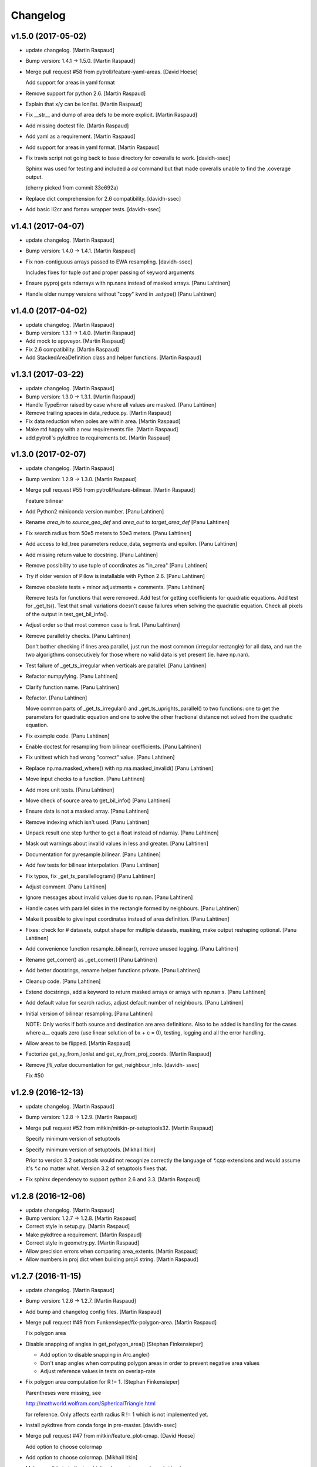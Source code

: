 Changelog
=========


v1.5.0 (2017-05-02)
-------------------
- update changelog. [Martin Raspaud]
- Bump version: 1.4.1 → 1.5.0. [Martin Raspaud]
- Merge pull request #58 from pytroll/feature-yaml-areas. [David Hoese]

  Add support for areas in yaml format
- Remove support for python 2.6. [Martin Raspaud]
- Explain that x/y can be lon/lat. [Martin Raspaud]
- Fix __str__ and dump of area defs to be more explicit. [Martin
  Raspaud]
- Add missing doctest file. [Martin Raspaud]
- Add yaml as a requirement. [Martin Raspaud]
- Add support for areas in yaml format. [Martin Raspaud]
- Fix travis script not going back to base directory for coveralls to
  work. [davidh-ssec]

  Sphinx was used for testing and included a `cd` command but that made coveralls unable to find the .coverage output.

  (cherry picked from commit 33e692a)

- Replace dict comprehension for 2.6 compatibility. [davidh-ssec]
- Add basic ll2cr and fornav wrapper tests. [davidh-ssec]


v1.4.1 (2017-04-07)
-------------------
- update changelog. [Martin Raspaud]
- Bump version: 1.4.0 → 1.4.1. [Martin Raspaud]
- Fix non-contiguous arrays passed to EWA resampling. [davidh-ssec]

  Includes fixes for tuple `out` and proper passing of keyword arguments

- Ensure pyproj gets ndarrays with np.nans instead of masked arrays.
  [Panu Lahtinen]
- Handle older numpy versions without "copy" kwrd in .astype() [Panu
  Lahtinen]


v1.4.0 (2017-04-02)
-------------------
- update changelog. [Martin Raspaud]
- Bump version: 1.3.1 → 1.4.0. [Martin Raspaud]
- Add mock to appveyor. [Martin Raspaud]
- Fix 2.6 compatibility. [Martin Raspaud]
- Add StackedAreaDefinition class and helper functions. [Martin Raspaud]


v1.3.1 (2017-03-22)
-------------------
- update changelog. [Martin Raspaud]
- Bump version: 1.3.0 → 1.3.1. [Martin Raspaud]
- Handle TypeError raised by case where all values are masked. [Panu
  Lahtinen]
- Remove trailing spaces in data_reduce.py. [Martin Raspaud]
- Fix data reduction when poles are within area. [Martin Raspaud]
- Make rtd happy with a new requirements file. [Martin Raspaud]
- add pytroll's pykdtree to requirements.txt. [Martin Raspaud]


v1.3.0 (2017-02-07)
-------------------
- update changelog. [Martin Raspaud]
- Bump version: 1.2.9 → 1.3.0. [Martin Raspaud]
- Merge pull request #55 from pytroll/feature-bilinear. [Martin Raspaud]

  Feature bilinear
- Add Python2 miniconda version number. [Panu Lahtinen]
- Rename *area_in* to *source_geo_def* and *area_out* to
  *target_area_def* [Panu Lahtinen]
- Fix search radius from 50e5 meters to 50e3 meters. [Panu Lahtinen]
- Add access to kd_tree parameters reduce_data, segments and epsilon.
  [Panu Lahtinen]
- Add missing return value to docstring. [Panu Lahtinen]
- Remove possibility to use tuple of coordinates as "in_area" [Panu
  Lahtinen]
- Try if older version of Pillow is installable with Python 2.6. [Panu
  Lahtinen]
- Remove obsolete tests + minor adjustments + comments. [Panu Lahtinen]

  Remove tests for functions that were removed.  Add test for getting
  coefficients for quadratic equations.  Add test for _get_ts().  Test
  that small variations doesn't cause failures when solving the quadratic
  equation.  Check all pixels of the output in test_get_bil_info().

- Adjust order so that most common case is first. [Panu Lahtinen]
- Remove parallelity checks. [Panu Lahtinen]

  Don't bother checking if lines area parallel, just run the most common
  (irregular rectangle) for all data, and run the two algorigthms
  consecutively for those where no valid data is yet present (ie. have
  np.nan).

- Test failure of _get_ts_irregular when verticals are parallel. [Panu
  Lahtinen]
- Refactor numpyfying. [Panu Lahtinen]
- Clarify function name. [Panu Lahtinen]
- Refactor. [Panu Lahtinen]

  Move common parts of _get_ts_irregular() and _get_ts_uprights_parallel()
  to two functions: one to get the parameters for quadratic equation and
  one to solve the other fractional distance not solved from the quadratic
  equation.

- Fix example code. [Panu Lahtinen]
- Enable doctest for resampling from bilinear coefficients. [Panu
  Lahtinen]
- Fix unittest which had wrong "correct" value. [Panu Lahtinen]
- Replace np.ma.masked_where() with np.ma.masked_invalid() [Panu
  Lahtinen]
- Move input checks to a function. [Panu Lahtinen]
- Add more unit tests. [Panu Lahtinen]
- Move check of source area to get_bil_info() [Panu Lahtinen]
- Ensure data is not a masked array. [Panu Lahtinen]
- Remove indexing which isn't used. [Panu Lahtinen]
- Unpack result one step further to get a float instead of ndarray.
  [Panu Lahtinen]
- Mask out warnings about invalid values in less and greater. [Panu
  Lahtinen]
- Documentation for pyresample.bilinear. [Panu Lahtinen]
- Add few tests for bilinear interpolation. [Panu Lahtinen]
- Fix typos, fix _get_ts_parallellogram() [Panu Lahtinen]
- Adjust comment. [Panu Lahtinen]
- Ignore messages about invalid values due to np.nan. [Panu Lahtinen]
- Handle cases with parallel sides in the rectangle formed by
  neighbours. [Panu Lahtinen]
- Make it possible to give input coordinates instead of area definition.
  [Panu Lahtinen]
- Fixes: check for # datasets, output shape for multiple datasets,
  masking, make output reshaping optional. [Panu Lahtinen]
- Add convenience function resample_bilinear(), remove unused logging.
  [Panu Lahtinen]
- Rename get_corner() as _get_corner() [Panu Lahtinen]
- Add better docstrings, rename helper functions private. [Panu
  Lahtinen]
- Cleanup code. [Panu Lahtinen]
- Extend docstrings, add a keyword to return masked arrays or arrays
  with np.nan:s. [Panu Lahtinen]
- Add default value for search radius, adjust default number of
  neighbours. [Panu Lahtinen]
- Initial version of bilinear resampling. [Panu Lahtinen]

  NOTE: Only works if both source and destination are area definitions.
  Also to be added is handling for the cases where a__ equals zero (use
  linear solution of bx + c = 0), testing, logging and all the error
  handling.

- Allow areas to be flipped. [Martin Raspaud]
- Factorize get_xy_from_lonlat and get_xy_from_proj_coords. [Martin
  Raspaud]
- Remove `fill_value` documentation for get_neighbour_info. [davidh-
  ssec]

  Fix #50



v1.2.9 (2016-12-13)
-------------------
- update changelog. [Martin Raspaud]
- Bump version: 1.2.8 → 1.2.9. [Martin Raspaud]
- Merge pull request #52 from mitkin/mitkin-pr-setuptools32. [Martin
  Raspaud]

  Specify minimum version of setuptools
- Specify minimum version of setuptools. [Mikhail Itkin]

  Prior to version 3.2 setuptools would not recognize correctly the language of `*.cpp` extensions and would assume it's `*.c` no matter what. Version 3.2 of setuptools fixes that.
- Fix sphinx dependency to support python 2.6 and 3.3. [Martin Raspaud]


v1.2.8 (2016-12-06)
-------------------
- update changelog. [Martin Raspaud]
- Bump version: 1.2.7 → 1.2.8. [Martin Raspaud]
- Correct style in setup.py. [Martin Raspaud]
- Make pykdtree a requirement. [Martin Raspaud]
- Correct style in geometry.py. [Martin Raspaud]
- Allow precision errors when comparing area_extents. [Martin Raspaud]
- Allow numbers in proj dict when building proj4 string. [Martin
  Raspaud]


v1.2.7 (2016-11-15)
-------------------
- update changelog. [Martin Raspaud]
- Bump version: 1.2.6 → 1.2.7. [Martin Raspaud]
- Add bump and changelog config files. [Martin Raspaud]
- Merge pull request #49 from Funkensieper/fix-polygon-area. [Martin
  Raspaud]

  Fix polygon area
- Disable snapping of angles in get_polygon_area() [Stephan
  Finkensieper]

  - Add option to disable snapping in Arc.angle()
  - Don't snap angles when computing polygon areas in order to
    prevent negative area values
  - Adjust reference values in tests on overlap-rate

- Fix polygon area computation for R != 1. [Stephan Finkensieper]

  Parentheses were missing, see

  http://mathworld.wolfram.com/SphericalTriangle.html

  for reference. Only affects earth radius R != 1 which is not
  implemented yet.

- Install pykdtree from conda forge in pre-master. [davidh-ssec]
- Merge pull request #47 from mitkin/feature_plot-cmap. [David Hoese]

  Add option to choose colormap
- Add option to choose colormap. [Mikhail Itkin]

  Make possible to indicate which colormap to use when plotting image



v1.2.6 (2016-10-19)
-------------------
- update changelog. [Martin Raspaud]
- Bump version: 1.2.5 → 1.2.6. [Martin Raspaud]
- Pre master (#44) [Radar, Satellite and Nowcasting Division]

  * add a subset function to the geometry file

  Often subsets of the SEVIRI disk are save in
  SEVIRI products. This new function calculated the
  area extent needed for the specification of the area,
  starting from the SEVIRI full disk area object.

  * added the get_area_extent_for_subset function

  to the geometry.py file

  * new function for getting area subsets

  * new function get_xy_from_proj_coordinates

  retrieve the pixel indices x and y
  from the map projection coordinates in meter
  (very similar to get_xy_from_lonlat)

  * removed pyc file, that should not be in the git repository

- Add appveyor status badge to README. [davidh-ssec]
- Merge remote-tracking branch 'deni90/master' into pre-master-davidh.
  [davidh-ssec]
- Fix test_custom_uncert and test_gauss_uncert for mips* [Daniel
  Knezevic]
- Fix pykdtree install on appveyor by turning off OpenMP. [davidh-ssec]
- Update appveyor config to install missing headers required by
  pykdtree. [davidh-ssec]
- Change appveyor to use conda-forge instead of IOOS. [davidh-ssec]
- Add slack notifications from appveyor. [davidh-ssec]


v1.2.5 (2016-07-21)
-------------------
- update changelog. [Martin Raspaud]
- Bump version: 1.2.4 → 1.2.5. [Martin Raspaud]
- Fix EWA fornav for integer data and add test. [davidh-ssec]

  There was a bug when doing the averaging in EWA where the current pixel was being rounded based on the previous pixel's value instead of the current pixel. This only affects integer data because values above 0 are rounded up by 0.5 and values below 0 are rounded by 0.5, for floats this round value is 0.0.

- Fix certain compilers not liking integers being passed to isnan.
  [davidh-ssec]
- Replace catch_warnings in all tests with astropy version. [davidh-
  ssec]
- Use catch_warnings from astropy (or at least try to) [davidh-ssec]
- Test removing version specific warning checks in `test_swath_wrap`
  [davidh-ssec]
- Move USE_CYTHON handling to if main block in setup.py. [davidh-ssec]
- Fix isnan definition only if a macro doesn't already exist. [davidh-
  ssec]

  Numpy does some special macro stuff to define a good npy_isnan function. Some systems define a macro for it, others don't. Hopefully this works for all systems. A better solution might be to define a templated isnan that calls npy_isnan if it isn't an integer.

- fix EWA compile failure on windows python 3.5. [David Hoese]
- Make pykdtree install on appveyor optional. [davidh-ssec]
- Add pykdtree to appveyor dependencies. [davidh-ssec]
- Fix setup.py test on windows for multiprocessing tests. [davidh-ssec]

  On Windows when new processes are started the initially command is imported or re-executed. For setup.py this is a big problem since the usual boilerplate does not include `if __name__ == "__main__"` so the setup.py test command gets rerun and rerun. This results in the child processes never actually being run for newer versions of python (2.7+). There still seems to be an issue with `test_nearest_resize` on Windows.

- Merge pull request #41 from cpaulik/fix-windows-ewa. [David Hoese]

  Fix Windows CI import Error
- Install scipy in Windows CI to fix import problems. [Christoph Paulik]
- Fix copy/paste error in EWA fornav. [davidh-ssec]

  I had started rewriting EWA in cython then realized it was faster in straight C++ so copied/pasted the cython code and modified it. Seems like I missed this 'or' hanging around.

- Fix NAN constant/macro for EWA on Windows. [davidh-ssec]
- Merge branch 'add-windows-CI' into fix-windows-ewa. [davidh-ssec]
- CI: Add IOOS conda channel to get basemap for Windows and python > 2.
  [Christoph Paulik]
- Merge branch 'add-windows-CI' into fix-windows-ewa. [davidh-ssec]
- Add pyproj to conda install in Appveyor CI. [Christoph Paulik]
- Make extra_compile_args platform dependent. [Christoph Paulik]
- Add Appveyor CI configuration. [Christoph Paulik]
- Fix EWA resampling's isnan to work better with windows. [davidh-ssec]


v1.2.4 (2016-06-27)
-------------------
- update changelog. [Martin Raspaud]
- Bump version: 1.2.3 → 1.2.4. [Martin Raspaud]
- Fix setup.py extension import and use error. [davidh-ssec]
- Fix case when __builtins__ is a dict. [Martin Raspaud]


v1.2.3 (2016-06-21)
-------------------
- update changelog. [Martin Raspaud]
- Bump version: 1.2.2 → 1.2.3. [Martin Raspaud]
- Fix list of package names in setup.py. [davidh-ssec]

  'pyresample.ewa' wasn't listed before and was not importable from an installed package.



v1.2.2 (2016-06-21)
-------------------
- update changelog. [Martin Raspaud]
- Bump version: 1.2.1 → 1.2.2. [Martin Raspaud]
- Add the header files to the MANIFEST.in. [Martin Raspaud]

  Without this, the compilation of the ewa extension crashes.


v1.2.1 (2016-06-21)
-------------------
- update changelog. [Martin Raspaud]
- Bump version: 1.2.0 → 1.2.1. [Martin Raspaud]
- Include EWA header files as dependency for extensions. [davidh-ssec]

  The .c and .cpp files are automatically included because they are listed as sources, but the header files are not. When building a source tarball (uploading to PyPI) the _fornav_templates.h file was not included and building would fail.

- Merge branch 'pre-master' of github.com:mraspaud/pyresample into pre-
  master. [Adam.Dybbroe]
- Merge branch 'pre-master' of github.com:mraspaud/pyresample into pre-
  master. [Adam.Dybbroe]

  Conflicts:
  	docs/source/conf.py

- Run the base class init function first. [Adam.Dybbroe]


v1.2.0 (2016-06-17)
-------------------
- update changelog. [Martin Raspaud]
- Bump version: 1.1.6 → 1.2.0. [Martin Raspaud]
- Merge branch 'northaholic-feature-lonlat2colrow' into pre-master.
  [Adam.Dybbroe]
- Add two convenience methods lonlat2colrow and colrow2lonlat to
  AreaDefinition-class. [Sauli Joro]
- Fix bug in EWA grid origin calculation. [davidh-ssec]

  Forgot that cell height was negative so ended up subtracting a negative, going in the wrong direction for the Y origin of the grid.

- Merge pull request #37 from davidh-ssec/feature-ewa-resampling. [David
  Hoese]

  Feature ewa resampling
- Fix bug in EWA conversion from AreaDefinition to upper-left origin
  X/Y. [davidh-ssec]

  I was using the area extent for the origin x/y locations, but the extent is actually the outer edge of the pixels so half a pixel needs to be added to each coordinate.

- Add EWA C extensions to mocked modules for read the docs. [davidh-
  ssec]

  Readthedocs.org fails to import the _ll2cr and _fornav extensions because it seems to not compile them properly. Their documentation isn't necessarily needed so I'm hoping that mocking them will let the import work.

- Add pyresample.ewa to API documentation list. [davidh-ssec]
- Update EWA wrapper functions to use explicit kwargs. [davidh-ssec]
- Correct comments and documentation in EWA documentation. [davidh-ssec]
- Add ll2cr and fornav wrappers to make calling easier. [davidh-ssec]

  Updated documentation with correct usage and added information why EWA is different than kdtree

- Fix print statements in documentation so doctests are python 3
  compatible. [davidh-ssec]
- Add pillow dependency for plot tests and quicklook extra. [davidh-
  ssec]
- Add 'areas.cfg' file to repository and modify doctests to use that
  instead. [davidh-ssec]
- Run doctests after unittests on travis. [davidh-ssec]
- Fix documentation for AreaDefinition object. [davidh-ssec]
- Update documentation to be numpy style and get rid of all warnings
  when building docs. [davidh-ssec]
- Create special requirements.txt for docs. [davidh-ssec]

  Readthedocs really doesn't like an empty string for the requirements file

- Try empty string for requirements file in readthedocs yaml. [davidh-
  ssec]
- Fix readthedocs yaml config file. [davidh-ssec]

  Readthedocs was using the requirements file during package installation, but was failing to install basemap (not needed for documentation build) so I attempted to make it an empty string in the yaml file. This makes Rtd hang on the build process. This should at least stop the hanging.

- Add napoleon docs extension and intial testing with numpy style
  docstrings. [davidh-ssec]
- Add working example for EWA resampling to docs. [davidh-ssec]

  I originally had this example but removed it when I had import problems. After I figured those out I forgot to put the original example back.

- Add basemap back in to the requirements.txt so that it can be
  installed on travis. [davidh-ssec]

  Similarly removed the requirements file when readthedocs is running and mocked third-party packages to documentation can still be built

- Fix setup.py requiring numpy for extension includes. [davidh-ssec]

  The EWA extensions require the numpy headers to be built. These are normally found by importing numpy and doing `numpy.get_includes()`. Obviously if this is run on a new environment numpy is probably not installed so a simple `python setup.py install` will fail.

- Add "quicklook" extra in to travis test install. [davidh-ssec]

  These packages are needed to properly test the "plot" package. These were included in requirements.txt but have been moved for now.

- Move plot test imports in to test functions for cleaner test failures.
  [davidh-ssec]
- Add readthedocs yaml file for configuration. [davidh-ssec]
- Remove mocked modules from sphinx docs conf.py. [davidh-ssec]

  This is the first step in making pyresamples docs buildable in the current readthedocs version

- Replace relative imports with absolute imports. [davidh-ssec]

  I noticed a lot of warnings and import problems with building pyresample's documentation because of these relative imports

- Add EWA documentation to swath.rst. [davidh-ssec]
- Add tests for EWA fornav module. [davidh-ssec]
- Update documentation for ll2cr and fornav cython. [davidh-ssec]
- Merge remote-tracking branch 'davidh_fork/feature-ewa-resampling' into
  feature-ewa-resampling. [davidh-ssec]

  # Conflicts:
  #	pyresample/ewa/_fornav.pyx
  #	pyresample/ewa/_ll2cr.pyx

- Remove old and unused polar2grid ll2cr and fornav python modules.
  [davidh-ssec]
- Fix travis tests on python 2.6. [davidh-ssec]
- Add ewa ll2cr tests to main test suite. [davidh-ssec]
- Add simple tests for ewa ll2cr. [davidh-ssec]

  These tests were adapted from Polar2Grid so some of the terminology or organization might reflect P2G's design rather than satpy or pyresample.

- Revert import multiprocessing setup.py for python 2.6 compatibility.
  [davidh-ssec]
- Fix old polar2grid import in ll2cr module. [davidh-ssec]
- Add method for converting area def to areas.def string format.
  [davidh-ssec]
- Remove unused code from fornav wrapper. [davidh-ssec]
- Add initial EWA files copied from Polar2Grid. [davidh-ssec]
- Add basic documentation to fornav cython function. [davidh-ssec]
- Remove old and unused polar2grid ll2cr and fornav python modules.
  [davidh-ssec]
- Fix travis tests on python 2.6. [davidh-ssec]
- Add ewa ll2cr tests to main test suite. [davidh-ssec]
- Add simple tests for ewa ll2cr. [davidh-ssec]

  These tests were adapted from Polar2Grid so some of the terminology or organization might reflect P2G's design rather than satpy or pyresample.

- Revert import multiprocessing setup.py for python 2.6 compatibility.
  [davidh-ssec]
- Fix old polar2grid import in ll2cr module. [davidh-ssec]
- Add method for converting area def to areas.def string format.
  [davidh-ssec]
- Remove unused code from fornav wrapper. [davidh-ssec]
- Add initial EWA files copied from Polar2Grid. [davidh-ssec]
- Add .gitignore with python and C patterns. [davidh-ssec]
- Update tests so they don't fail on OSX. [davidh-ssec]

  OSX seems to calculate slightly different results from `_spatial_mp.Cartesian` regardless of numexpr being installed. Although the changes are small they seem to affect the results enough to fail this test compared to normal linux execution.

- Add 'load_tests' for easier test selection. [davidh-ssec]

  PyCharm and possibly other IDEs don't really play well with unittest TestSuites, but work as expected when `load_tests` is used.

- Make kd_tree test work on older numpy version. [Martin Raspaud]

  VisibleDeprecationWarning is not available in numpy <1.9.
- Adapt to newest pykdtree version. [Martin Raspaud]

  The kdtree object's attribute `data_pts` has been renamed to `data`.
- Run tests on python 3.5 in travis also. [Martin Raspaud]


v1.1.6 (2016-02-25)
-------------------
- update changelog. [Martin Raspaud]
- Bump version: 1.1.5 → 1.1.6. [Martin Raspaud]
- Fix #35 supporting scipy kdtree again. [Martin Raspaud]

  A previous commit was looking for a 'data_pts' attribute in the kdtree
  object, which is available in pykdtree, but not scipy.
- Merge pull request #32 from mitkin/master. [Martin Raspaud]

  [tests] Skip deprecation warnings in test_gauss_multi_uncert
- Merge remote-tracking branch 'gh-pytroll/pre-master' [Mikhail Itkin]
- Put quotes around pip version specifiers to make things work. [Martin
  Raspaud]
- Install the right matplotlib in travis. [Martin Raspaud]

  The latest matplotlib (1.5) doesn't support python 2.6 and 3.3. This patch
  chooses the right matplotlib version to install depending on the python
  version at hand.
- Skip deprecation warnings. [Mikhail Itkin]

  Catch the rest of the warnings. Check if there is only one, and
  whether it contains the relevant message ('possible more than 8
  neighbours found'). This patch is necessary for python 2.7.9 and newer

- Merge pull request #31 from bhawkins/fix-kdtree-dtype. [Martin
  Raspaud]

  Fix possible type mismatch with pykdtree.
- Add test to expose pykdtree TypeError exception. [Brian Hawkins]
- Fix possible type mismatch with pykdtree. [Brian Hawkins]


v1.1.5 (2015-10-12)
-------------------
- update changelog. [Martin Raspaud]
- Bump version: 1.1.4 → 1.1.5. [Martin Raspaud]
- Don't build on 3.2 anymore (because of coverage's lack of support for
  3.2). [Martin Raspaud]
- Fix build badge adress. [Martin Raspaud]
- Fix the unicode problem in python3. [Martin Raspaud]


v1.1.4 (2015-10-08)
-------------------

Fix
~~~
- Bugfix: Accept unicode proj4 strings. Fixes #24. [Martin Raspaud]

Other
~~~~~
- update changelog. [Martin Raspaud]
- Bump version: 1.1.3 → 1.1.4. [Martin Raspaud]
- Add python-configobj as a rpm requirement in setup.cfg. [Martin
  Raspaud]
- Add setup.cfg to allow rpm generation with bdist_rpm. [Martin Raspaud]
- Bugfix to address a numpy DeprecationWarning. [Martin Raspaud]

  Numpy won't take non-integer indices soon, so make index an int.
- Merge branch 'release-1.1.3' [Martin Raspaud]
- Merge branch 'licence-lgpl' into pre-master. [Martin Raspaud]
- Switch to lgplv3, and bump up version number. [Martin Raspaud]
- Swith badge to main repository. [Martin Raspaud]
- Merge branch 'hotfix-v1.1.2' into pre-master. [Martin Raspaud]
- Merge branch 'hotfix-v1.1.2' [Martin Raspaud]
- Bump up version number. [Martin Raspaud]
- Merge branch 'mitkin-master' into hotfix-v1.1.2. [Martin Raspaud]
- Merge branch 'master' of https://github.com/mitkin/pyresample into
  mitkin-master. [Martin Raspaud]
- [test_plot] allow travis to test plot.py. [Mikhail Itkin]
- [pip+travis] use `requirements.txt` [Mikhail Itkin]

  Use `requirements.txt` instead of setuptools' `extras_require`
  for installing basemap.

  That is because PyPi basemap version won't find libgeos library
  so we resolve to use latest basemap from git. `Extras_require` don't
  allow providing custom links, only PyPi package names, so we have to
  specify links in requirements.txt. `dependency_links` argument to
  `setup` call is meant for cruicial dependencies, not custom ones, so we
  don't use them neither.

- [README] markdown + build status. [Mikhail Itkin]

   * Using markdown extension, added `README` symlink
   * Added travis build status badge

- remove pip `-e` switch. [Mikhail Itkin]
- Merge branch 'master' of github.com:mitkin/pyresample. [Mikhail Itkin]
- don't use setup.py for basemap installation. [Mikhail Itkin]

  Instead of putting basemap and matplotlib into `extras_require`
  install them directly
- don't use setup.py for basemap installation. [Mikhail Itkin]

  Instead of putting basemap and matplotlib into `extras_require`
  install them directly

- Using ubuntu GIS custom ppa. [Mikhail Itkin]

  Added custom ppa with more up-to-date libgeos dependencies
- Install extra requirements using pip functionality. [Mikhail Itkin]
- Added more meaningful "quicklooks" name. [Mikhail Itkin]

  Using quicklooks name as it's what matplotlib and basemap are needed for
- [setup] added plotting dependencies. [Mikhail Itkin]

  pyresample/plot requires two extra dependencies:
   * matplotlib
   * basemap

- [travis] added system dependencies. [Mikhail Itkin]

   * matplotlib requires libfreetype6-dev
   * basemap requires libgeos libgeos-c1 and libgeos-dev

- Merge branch 'release-v1.1.1' [Martin Raspaud]
- Merge branch 'release-v1.1.1' [Martin Raspaud]
- Restore API functionality by importing necessary modules in __init__
  [Martin Raspaud]
- Merge branch 'release-v1.1.1' into pre-master. [Martin Raspaud]

  Conflicts:
  	pyresample/geometry.py
  	pyresample/kd_tree.py
  	test/test_geometry.py

- Removing old test directory. [Martin Raspaud]
- Merge the hotfix and the unittest restructuring into the release
  branch. [Martin Raspaud]
- Merge branch 'release-v1.1.1' into hotfix-1.1.1. [Thomas Lavergne]

  Conflicts:
  	pyresample/geometry.py
  	test/test_geometry.py
  	test/test_grid.py

- Be specific about the valid range of longitudes. [Thomas Lavergne]
- Be more specific about the valid longitude range [-180:+180[. Add a
  test for utils.wrap_longitudes() [Thomas Lavergne]
- Add check on valid latitude in [-90:+90] (and associated test) [Thomas
  Lavergne]
- Automatic longitude wrapping (bugfix towards 1.1.1) [Thomas Lavergne]
- Merge branch 'release-v1.1.1' into pre-master. [Martin Raspaud]
- Add news about new release. [Martin Raspaud]
- remove some relative imports. [Martin Raspaud]
- Cleanup and bump up version number to v1.1.1. [Martin Raspaud]
- Add pykdtree to the list of requirements for travis. [Martin Raspaud]
- Add .travis.yml file for automatic testing. [Martin Raspaud]
- Correct handling of long type in kd_tree.py for Python 2. [Martin
  Valgur]
- Made testing of a Proj4 string independent of the order of elements
  inside the string since the order was different on Python 2 and 3.
  Replaced deprecated failIf with assertFalse. [Martin Valgur]
- Multiple small fixes to make the code work on both Python 2 and 3.
  shmem_as_ndarray() now uses numpy.frombuffer() to provide equivalent
  functionality. [Martin Valgur]
- Got rid of dependencies on the six package. [Martin Valgur]
- Applied python-modernize to pyresample. [Martin Valgur]
- Update README. [Martin Raspaud]
- Merge branch 'pre-master' of https://code.google.com/p/pyresample into
  pre-master. [Martin Raspaud]
- A stray line of code is removed and I take back the recent enhancement
  concerning swath to swath mapping. [Adam Dybbroe]
- Removed debug printouts. [Adam Dybbroe]
- More active support of swath to swath reprojection. [Adam Dybbroe]
- Add a plot on multiprocessing performance increases. [Martin Raspaud]
- Added outer_boundary_corners property to the area def class. [Adam
  Dybbroe]
- corrected docs. [Esben S. Nielsen]
- modified uncert count to show above 0. Updated docs to relect uncert
  option. [Esben S. Nielsen]
- cleaned up code a bit in kd_tree.py. [Esben S. Nielsen]
- made API doc work with readthedocs and bumped version number. [Esben
  S. Nielsen]
- cleaned up code and tests. [Esben S. Nielsen]
- added masking of uncert counts. [Esben S. Nielsen]
- test passes again for uncertainty calculations. [Esben S. Nielsen]
- changed uncertainty API. First working uncertainty version. [Esben S.
  Nielsen]
- not quite there. [Esben S. Nielsen]
- basic uncertainty implemented. [Esben S. Nielsen]
- updated docs. [Esben S. Nielsen]
- Fixing bug, and adding unittest-main run. [Adam Dybbroe]
- Making get_xy_from_lonlat work on arrays of points as well as single
  points. [Adam Dybbroe]
- renamed functions in geometry.py and added proj_x_coords and
  proj_y_coords properties. [Esben S. Nielsen]
- corrected __eq__ in geometry. [Esben S. Nielsen]
- Merge branch 'pre-master' of https://code.google.com/p/pyresample into
  pre-master. [Adam Dybbroe]
- now kd_tree resampling selects dtype. [Esben S. Nielsen]
- removed random print statement. [Esben S. Nielsen]
- made get_capabilites function. [Esben S. Nielsen]
- test passes again. [Esben S. Nielsen]
- removed caching from geometry. [Esben S. Nielsen]
- Merge branch 'pre-master' of https://code.google.com/p/pyresample into
  pre-master. [Martin Raspaud]
- Optimize transform_lonlats with numexpr. [Martin Raspaud]
- Unittests should work for both py2.6 and 2.7. [Adam Dybbroe]
- updated docs. [Esben S. Nielsen]
- fixed unit tests. [Esben S. Nielsen]
- Using assertRaises in py2.6 and py2.7 compatible version. [Adam
  Dybbroe]
- bugfix to unittest suite. [Adam Dybbroe]
- Trying to make test-functions compatible with both python 2.6 and 2.7.
  [Adam Dybbroe]
- Fixing bug in get_xy_from_lonlat and adding unittests on this
  function. [Adam Dybbroe]
- Adding function get_xy_from_lonlat. [Adam Dybbroe]
- integrated pykdtree and handled latlong projection bug. [Esben S.
  Nielsen]
- updated unit tests according to deprecation warnings. [Esben S.
  Nielsen]
- Better parsing of a area definition (allow ':' in value fields) [Lars
  Orum Rasmussen]
- updated docs. [Esben S. Nielsen]
- Merge branch 'pre-master' of https://code.google.com/p/pyresample into
  pre-master. [Martin Raspaud]
- doc version. [esn]
- improved Basemap integration with globe projections. Updated docs on
  epsilon. [esn]
- Accomodate for allclose behaviour change in numpy 1.6.2. [Martin
  Raspaud]

  From 1.6.2 numpy.allclose does not accept arrays that cannot be
  broadcasted to the same shape. Hence a ValueError catch to return False.

- updadet doc for plotting. [Esben S. Nielsen]
- updated plot test to use AGG. [Esben S. Nielsen]
- Now handles plotting in Plate Carre projection. Added utils.fwhm2sigma
  function. [Esben S. Nielsen]
- Merge branch 'master' of https://code.google.com/p/pyresample. [Esben
  S. Nielsen]
- added pypi info. [Esben S. Nielsen]
- built docs. [Esben S. Nielsen]
- corrected test_swath.py to account for implementation specific
  precision. [Esben S. Nielsen]
- more datatype specifications. [Esben S. Nielsen]
- removed warning check for python 2.5. [Esben S. Nielsen]
- corrected multi channnel bug. Added warnings for potential problematic
  neighbour query condition. [Esben S. Nielsen]
- Now str() generates a unique string for area and coordinate definition
  object. [Lars Orum Rasmussen]
- corrected manifest so doc images are included. [Esben S. Nielsen]
- Moved tests dir to test. Updated MANIFEST.in. [Esben S. Nielsen]
- Added MANIFEST.in. [Esben S. Nielsen]
- Applied setup.py patches. Made plotting more robust. [Esben S.
  Nielsen]
- applied patch for getting version number. [Esben S. Nielsen]
- Bugfixing quicklooks. [StorPipfugl]
- Updated docs. [StorPipfugl]
- Updated docs. [StorPipfugl]
- Updated docs. [StorPipfugl]
- Added Basemap integration. [StorPipfugl]
- Added Basemap integration. [StorPipfugl]
- Updated docs. [StorPipfugl]
- Rebuild docs. [StorPipfugl]
- Made setup.py more robust. [StorPipfugl]
- New doc version. [StorPipfugl]
- Updated tests. [StorPipfugl]
- Reduced size of linesample arrays. Restructures kd_tree query to
  remove redundant lon lat calculations. [StorPipfugl]
- Added geographic filtering. Swaths can now be concatenated and
  appended. User no langer have to ravel data before resampling.
  [StorPipfugl]
- Updated docs. [StorPipfugl]
- Updated install_requires. [StorPipfugl]
- version 0.7.3. [StorPipfugl]
- Bugfixes: Correct number of channels in empty result set. Resampling
  of masked data to 1d swath now works. [StorPipfugl]
- Added Martin's spherical geometry operations. Updated documentation.
  [StorPipfugl]
- Added equal and not equal operators for geometry defs. Restructured
  the geometry module to be pickable. Added correct handling of empty
  result data sets. [StorPipfugl]
- Incomplete - taskpyresample. [StorPipfugl]
- Set svn:mime-type. [StorPipfugl]
- Corrected doc errors. [StorPipfugl]
- Removed dist dir. [StorPipfugl]
- No commit message. [StorPipfugl]
- Updated documentation. New release. [StorPipfugl]
- Started updating docstrings. [StorPipfugl]
- Restructured API. [StorPipfugl]
- Now uses geometry types. Introduced API symmetry between swath->grid
  and grid->swath resampling. [StorPipfugl]
- Consolidated version tag. [StorPipfugl]
- Mime types set. [StorPipfugl]
- Mime types set. [StorPipfugl]
- Removed test. [StorPipfugl]
- Removed unneeded function. [StorPipfugl]
- Mime types set. [StorPipfugl]
- Mime types set. [StorPipfugl]
- No commit message. [StorPipfugl]
- Moved to Google Code under GPLv3 license. [StorPipfugl]
- moved to Google Code. [StorPipfugl]



